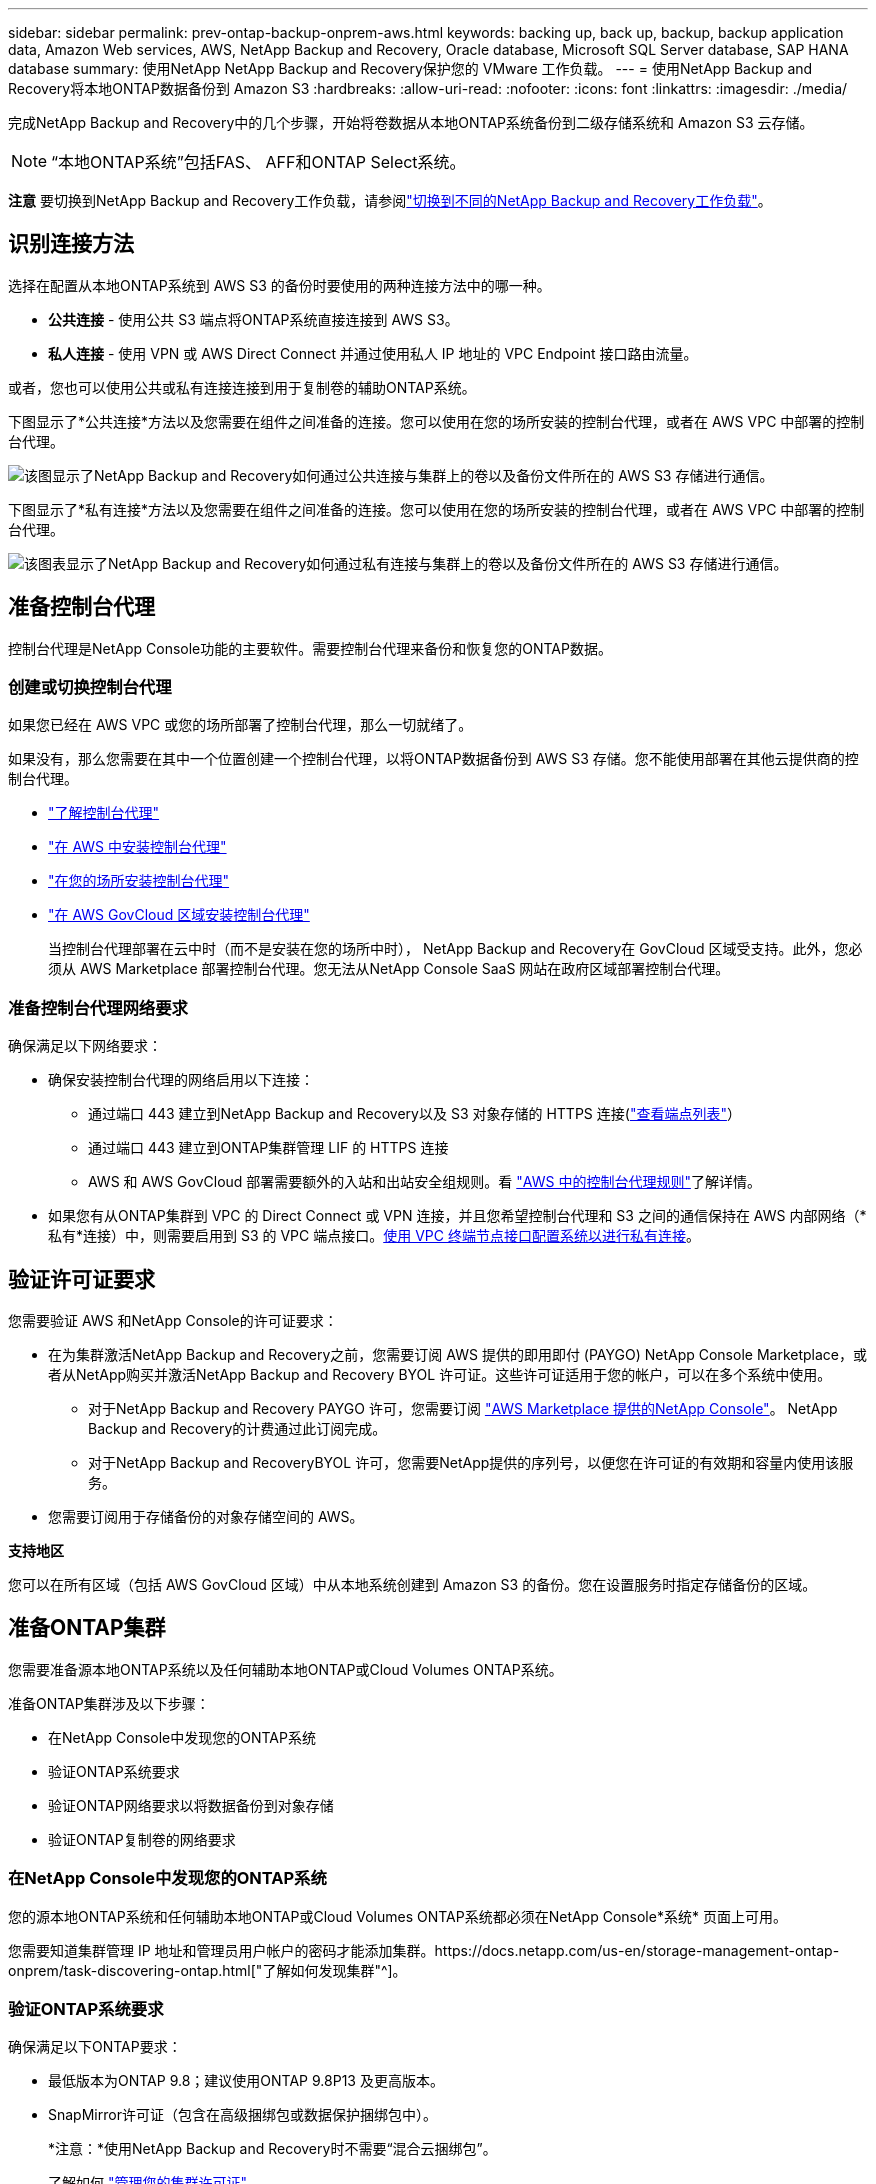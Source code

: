 ---
sidebar: sidebar 
permalink: prev-ontap-backup-onprem-aws.html 
keywords: backing up, back up, backup, backup application data, Amazon Web services, AWS, NetApp Backup and Recovery, Oracle database, Microsoft SQL Server database, SAP HANA database 
summary: 使用NetApp NetApp Backup and Recovery保护您的 VMware 工作负载。 
---
= 使用NetApp Backup and Recovery将本地ONTAP数据备份到 Amazon S3
:hardbreaks:
:allow-uri-read: 
:nofooter: 
:icons: font
:linkattrs: 
:imagesdir: ./media/


[role="lead"]
完成NetApp Backup and Recovery中的几个步骤，开始将卷数据从本地ONTAP系统备份到二级存储系统和 Amazon S3 云存储。


NOTE: “本地ONTAP系统”包括FAS、 AFF和ONTAP Select系统。

[]
====
*注意* 要切换到NetApp Backup and Recovery工作负载，请参阅link:br-start-switch-ui.html["切换到不同的NetApp Backup and Recovery工作负载"]。

====


== 识别连接方法

选择在配置从本地ONTAP系统到 AWS S3 的备份时要使用的两种连接方法中的哪一种。

* *公共连接* - 使用公共 S3 端点将ONTAP系统直接连接到 AWS S3。
* *私人连接* - 使用 VPN 或 AWS Direct Connect 并通过使用私人 IP 地址的 VPC Endpoint 接口路由流量。


或者，您也可以使用公共或私有连接连接到用于复制卷的辅助ONTAP系统。

下图显示了*公共连接*方法以及您需要在组件之间准备的连接。您可以使用在您的场所安装的控制台代理，或者在 AWS VPC 中部署的控制台代理。

image:diagram_cloud_backup_onprem_aws_public.png["该图显示了NetApp Backup and Recovery如何通过公共连接与集群上的卷以及备份文件所在的 AWS S3 存储进行通信。"]

下图显示了*私有连接*方法以及您需要在组件之间准备的连接。您可以使用在您的场所安装的控制台代理，或者在 AWS VPC 中部署的控制台代理。

image:diagram_cloud_backup_onprem_aws_private.png["该图表显示了NetApp Backup and Recovery如何通过私有连接与集群上的卷以及备份文件所在的 AWS S3 存储进行通信。"]



== 准备控制台代理

控制台代理是NetApp Console功能的主要软件。需要控制台代理来备份和恢复您的ONTAP数据。



=== 创建或切换控制台代理

如果您已经在 AWS VPC 或您的场所部署了控制台代理，那么一切就绪了。

如果没有，那么您需要在其中一个位置创建一个控制台代理，以将ONTAP数据备份到 AWS S3 存储。您不能使用部署在其他云提供商的控制台代理。

* https://docs.netapp.com/us-en/console-setup-admin/concept-connectors.html["了解控制台代理"^]
* https://docs.netapp.com/us-en/console-setup-admin/task-quick-start-connector-aws.html["在 AWS 中安装控制台代理"^]
* https://docs.netapp.com/us-en/console-setup-admin/task-quick-start-connector-on-prem.html["在您的场所安装控制台代理"^]
* https://docs.netapp.com/us-en/console-setup-admin/task-install-restricted-mode.html["在 AWS GovCloud 区域安装控制台代理"^]
+
当控制台代理部署在云中时（而不是安装在您的场所中时）， NetApp Backup and Recovery在 GovCloud 区域受支持。此外，您必须从 AWS Marketplace 部署控制台代理。您无法从NetApp Console SaaS 网站在政府区域部署控制台代理。





=== 准备控制台代理网络要求

确保满足以下网络要求：

* 确保安装控制台代理的网络启用以下连接：
+
** 通过端口 443 建立到NetApp Backup and Recovery以及 S3 对象存储的 HTTPS 连接(https://docs.netapp.com/us-en/console-setup-admin/task-set-up-networking-aws.html#endpoints-contacted-for-day-to-day-operations["查看端点列表"^]）
** 通过端口 443 建立到ONTAP集群管理 LIF 的 HTTPS 连接
** AWS 和 AWS GovCloud 部署需要额外的入站和出站安全组规则。看 https://docs.netapp.com/us-en/console-setup-admin/reference-ports-aws.html["AWS 中的控制台代理规则"^]了解详情。


* 如果您有从ONTAP集群到 VPC 的 Direct Connect 或 VPN 连接，并且您希望控制台代理和 S3 之间的通信保持在 AWS 内部网络（*私有*连接）中，则需要启用到 S3 的 VPC 端点接口。<<使用 VPC 终端节点接口配置系统以进行私有连接>>。




== 验证许可证要求

您需要验证 AWS 和NetApp Console的许可证要求：

* 在为集群激活NetApp Backup and Recovery之前，您需要订阅 AWS 提供的即用即付 (PAYGO) NetApp Console Marketplace，或者从NetApp购买并激活NetApp Backup and Recovery BYOL 许可证。这些许可证适用于您的帐户，可以在多个系统中使用。
+
** 对于NetApp Backup and Recovery PAYGO 许可，您需要订阅 https://aws.amazon.com/marketplace/pp/prodview-oorxakq6lq7m4?sr=0-8&ref_=beagle&applicationId=AWSMPContessa["AWS Marketplace 提供的NetApp Console"^]。  NetApp Backup and Recovery的计费通过此订阅完成。
** 对于NetApp Backup and RecoveryBYOL 许可，您需要NetApp提供的序列号，以便您在许可证的有效期和容量内使用该服务。


* 您需要订阅用于存储备份的对象存储空间的 AWS。


*支持地区*

您可以在所有区域（包括 AWS GovCloud 区域）中从本地系统创建到 Amazon S3 的备份。您在设置服务时指定存储备份的区域。



== 准备ONTAP集群

您需要准备源本地ONTAP系统以及任何辅助本地ONTAP或Cloud Volumes ONTAP系统。

准备ONTAP集群涉及以下步骤：

* 在NetApp Console中发现您的ONTAP系统
* 验证ONTAP系统要求
* 验证ONTAP网络要求以将数据备份到对象存储
* 验证ONTAP复制卷的网络要求




=== 在NetApp Console中发现您的ONTAP系统

您的源本地ONTAP系统和任何辅助本地ONTAP或Cloud Volumes ONTAP系统都必须在NetApp Console*系统* 页面上可用。

您需要知道集群管理 IP 地址和管理员用户帐户的密码才能添加集群。https://docs.netapp.com/us-en/storage-management-ontap-onprem/task-discovering-ontap.html["了解如何发现集群"^]。



=== 验证ONTAP系统要求

确保满足以下ONTAP要求：

* 最低版本为ONTAP 9.8；建议使用ONTAP 9.8P13 及更高版本。
* SnapMirror许可证（包含在高级捆绑包或数据保护捆绑包中）。
+
*注意：*使用NetApp Backup and Recovery时不需要“混合云捆绑包”。

+
了解如何 https://docs.netapp.com/us-en/ontap/system-admin/manage-licenses-concept.html["管理您的集群许可证"^]。

* 时间和时区设置正确。了解如何 https://docs.netapp.com/us-en/ontap/system-admin/manage-cluster-time-concept.html["配置集群时间"^]。
* 如果要复制数据，则应在复制数据之前验证源系统和目标系统是否运行兼容的ONTAP版本。
+
https://docs.netapp.com/us-en/ontap/data-protection/compatible-ontap-versions-snapmirror-concept.html["查看与SnapMirror关系兼容的ONTAP版本"^]。





=== 验证ONTAP网络要求以将数据备份到对象存储

您必须在连接到对象存储的系统上配置以下要求。

* 对于扇出备份架构，请在主系统上配置以下设置。
* 对于级联备份架构，请在_辅助_系统上配置以下设置。


需要满足以下ONTAP集群网络要求：

* 集群需要从控制台代理到集群管理 LIF 的入站 HTTPS 连接。
* 每个托管要备份的卷的ONTAP节点上都需要一个集群间 LIF。这些集群间 LIF 必须能够访问对象存储。
+
集群通过端口 443 启动从集群间 LIF 到 Amazon S3 存储的出站 HTTPS 连接，以执行备份和还原操作。ONTAP从对象存储读取和写入数据 - 对象存储从不启动，它只是响应。

* 集群间 LIF 必须与ONTAP用于连接对象存储的 _IPspace_ 相关联。 https://docs.netapp.com/us-en/ontap/networking/standard_properties_of_ipspaces.html["了解有关 IP 空间的更多信息"^] 。
+
当您设置NetApp Backup and Recovery时，系统会提示您输入要使用的 IP 空间。您应该选择与这些 LIF 关联的 IP 空间。这可能是“默认” IP 空间或您创建的自定义 IP 空间。

+
如果您使用的 IP 空间与“默认”不同，那么您可能需要创建静态路由来访问对象存储。

+
IP 空间内的所有集群间 LIF 都必须具有对象存储的访问权限。如果您无法为当前 IP 空间配置此功能，则需要创建一个专用 IP 空间，其中所有集群间 LIF 都可以访问对象存储。

* 必须为卷所在的存储虚拟机配置 DNS 服务器。了解如何 https://docs.netapp.com/us-en/ontap/networking/configure_dns_services_auto.html["为 SVM 配置 DNS 服务"^]。
* 如有必要，请更新防火墙规则，以允许NetApp Backup and Recovery通过端口 443 从ONTAP连接到对象存储，并通过端口 53（TCP/UDP）从存储虚拟机到 DNS 服务器的名称解析流量。
* 如果您在 AWS 中使用私有 VPC 接口端点进行 S3 连接，那么为了使用 HTTPS/443，您需要将 S3 端点证书加载到ONTAP集群中。<<使用 VPC 终端节点接口配置系统以进行私有连接>>。  *[确保您的ONTAP集群有权访问 S3 存储桶。




=== 验证ONTAP复制卷的网络要求

如果您计划使用NetApp Backup and Recovery在辅助ONTAP系统上创建复制卷，请确保源系统和目标系统满足以下网络要求。



==== 本地ONTAP网络要求

* 如果集群位于您的场所，您应该从公司网络连接到云提供商中的虚拟网络。这通常是 VPN 连接。
* ONTAP集群必须满足额外的子网、端口、防火墙和集群要求。
+
由于您可以复制到Cloud Volumes ONTAP或本地系统，因此请查看本地ONTAP系统的对等要求。 https://docs.netapp.com/us-en/ontap-sm-classic/peering/reference_prerequisites_for_cluster_peering.html["查看ONTAP文档中的集群对等前提条件"^] 。





==== Cloud Volumes ONTAP网络要求

* 实例的安全组必须包含所需的入站和出站规则：具体来说，ICMP 和端口 11104 和 11105 的规则。这些规则包含在预定义的安全组中。




== 准备 Amazon S3 作为备份目标

准备 Amazon S3 作为备份目标涉及以下步骤：

* 设置 S3 权限。
* （可选）创建您自己的 S3 存储桶。  （如果您愿意，该服务将为您创建存储桶。）
* （可选）设置客户管理的 AWS 密钥以进行数据加密。
* （可选）使用 VPC 终端节点接口配置系统以进行私有连接。




=== 设置 S3 权限

您需要配置两组权限：

* 控制台代理创建和管理 S3 存储桶的权限。
* 本地ONTAP集群的权限，以便它可以读取和写入 S3 存储桶的数据。


.步骤
. 确保控制台代理具有所需的权限。有关详细信息，请参阅 https://docs.netapp.com/us-en/console-setup-admin/reference-permissions-aws.html["NetApp Console策略权限"^]。
+

NOTE: 在 AWS 中国区域创建备份时，您需要将 IAM 策略中所有_Resource_部分下的 AWS 资源名称“arn”从“aws”更改为“aws-cn”；例如 `arn:aws-cn:s3:::netapp-backup-*`。

. 当您激活该服务时，备份向导将提示您输入访问密钥和密钥。这些凭证被传递到ONTAP集群，以便ONTAP可以将数据备份和恢复到 S3 存储桶。为此，您需要创建具有以下权限的 IAM 用户。
+
请参阅 https://docs.aws.amazon.com/IAM/latest/UserGuide/id_roles_create_for-user.html["AWS 文档：创建角色以将权限委托给 IAM 用户"^]。

+
[%collapsible]
====
[source, json]
----
{
    "Version": "2012-10-17",
     "Statement": [
        {
           "Action": [
                "s3:GetObject",
                "s3:PutObject",
                "s3:DeleteObject",
                "s3:ListBucket",
                "s3:ListAllMyBuckets",
                "s3:GetBucketLocation",
                "s3:PutEncryptionConfiguration"
            ],
            "Resource": "arn:aws:s3:::netapp-backup-*",
            "Effect": "Allow",
            "Sid": "backupPolicy"
        },
        {
            "Action": [
                "s3:ListBucket",
                "s3:GetBucketLocation"
            ],
            "Resource": "arn:aws:s3:::netapp-backup*",
            "Effect": "Allow"
        },
        {
            "Action": [
                "s3:GetObject",
                "s3:PutObject",
                "s3:DeleteObject",
                "s3:ListAllMyBuckets",
                "s3:PutObjectTagging",
                "s3:GetObjectTagging",
                "s3:RestoreObject",
                "s3:GetBucketObjectLockConfiguration",
                "s3:GetObjectRetention",
                "s3:PutBucketObjectLockConfiguration",
                "s3:PutObjectRetention"
            ],
            "Resource": "arn:aws:s3:::netapp-backup*/*",
            "Effect": "Allow"
        }
    ]
}
----
====




=== 创建您自己的存储桶

默认情况下，该服务会为您创建存储桶。或者，如果您想使用自己的存储桶，您可以在启动备份激活向导之前创建它们，然后在向导中选择这些存储桶。

link:prev-ontap-protect-journey.html["了解有关创建您自己的存储桶的更多信息"^]。

如果您创建自己的存储桶，则应使用存储桶名称“netapp-backup”。如果您需要使用自定义名称，请编辑 `ontapcloud-instance-policy-netapp-backup`IAMRole 用于现有的 CVO，并将以下列表添加到 S3 权限。您需要包括 `"Resource": "arn:aws:s3:::*"`并分配与存储桶关联的所有必要权限。

[%collapsible]
====
“操作”：[“S3：ListBucket”“S3：GetBucketLocation”]“资源”：“arn：aws：s3 ::: *”，“效果”：“允许”}，{“操作”：[“S3：GetObject”，“S3：PutObject”，“S3：DeleteObject”，“S3：ListAllMyBuckets”，“S3：PutObjectTagging”，“S3：GetObjectTagging”，“S3：RestoreObject”，“S3：GetBucketObjectLockConfiguration”，“S3：GetObjectRetention”，“S3：PutBucketObjectLockConfiguration”，“S3：PutObjectRetention”]“资源”：“arn：aws：s3 ::: *”，

====


=== 设置客户管理的 AWS 密钥以进行数据加密

如果您想使用默认的 Amazon S3 加密密钥来加密您的本地集群和 S3 存储桶之间传递的数据，那么您已经完成了所有设置，因为默认安装使用这种类型的加密。

如果您想使用自己的客户管理密钥进行数据加密而不是使用默认密钥，那么您需要在启动NetApp Backup and Recovery向导之前设置加密管理密钥。

https://docs.netapp.com/us-en/storage-management-cloud-volumes-ontap/task-setting-up-kms.html["请参阅如何在Cloud Volumes ONTAP中使用您自己的 Amazon 加密密钥"^]。

https://docs.netapp.com/us-en/console-setup-admin/task-install-connector-aws-bluexp.html#configure-encryption-settings["请参阅如何在NetApp Backup and Recovery中使用您自己的 Amazon 加密密钥"^]。



=== 使用 VPC 终端节点接口配置系统以进行私有连接

如果您想使用标准公共互联网连接，那么所有权限都由控制台代理设置，您无需执行任何其他操作。

如果您希望通过互联网从本地数据中心到 VPC 建立更安全的连接，则可以在备份激活向导中选择 AWS PrivateLink 连接。如果您计划使用 VPN 或 AWS Direct Connect 通过使用私有 IP 地址的 VPC 终端节点接口连接您的本地系统，则需要它。

.步骤
. 使用 Amazon VPC 控制台或命令行创建接口终端节点配置。 https://docs.aws.amazon.com/AmazonS3/latest/userguide/privatelink-interface-endpoints.html["请参阅有关使用 AWS PrivateLink for Amazon S3 的详细信息"^] 。
. 修改与控制台代理关联的安全组配置。您必须将策略更改为“自定义”（从“完全访问”），并且您必须<<设置 S3 权限,从备份策略添加 S3 权限>>如前所示。
+
如果您使用端口 80（HTTP）与私有端点进行通信，则一切就绪。您现在可以在集群上启用NetApp Backup and Recovery。

+
如果您使用端口 443（HTTPS）与私有端点通信，则必须从 VPC S3 端点复制证书并将其添加到您的ONTAP集群，如接下来的 4 个步骤所示。

. 从 AWS 控制台获取端点的 DNS 名称。
. 从 VPC S3 端点获取证书。你可以通过以下方式做到这一点 https://docs.netapp.com/us-en/console-setup-admin/task-maintain-connectors.html#connect-to-the-linux-vm["登录到托管控制台代理的虚拟机"^]并运行以下命令。输入端点的 DNS 名称时，在开头添加“bucket”，替换“*”：
+
[source, text]
----
[ec2-user@ip-10-160-4-68 ~]$ openssl s_client -connect bucket.vpce-0ff5c15df7e00fbab-yxs7lt8v.s3.us-west-2.vpce.amazonaws.com:443 -showcerts
----
. 从此命令的输出中，复制 S3 证书的数据（BEGIN / END CERTIFICATE 标签之间（包括 BEGIN / END CERTIFICATE 标签）的所有数据）：
+
[source, text]
----
Certificate chain
0 s:/CN=s3.us-west-2.amazonaws.com`
   i:/C=US/O=Amazon/OU=Server CA 1B/CN=Amazon
-----BEGIN CERTIFICATE-----
MIIM6zCCC9OgAwIBAgIQA7MGJ4FaDBR8uL0KR3oltTANBgkqhkiG9w0BAQsFADBG
…
…
GqvbOz/oO2NWLLFCqI+xmkLcMiPrZy+/6Af+HH2mLCM4EsI2b+IpBmPkriWnnxo=
-----END CERTIFICATE-----
----
. 登录ONTAP集群 CLI 并使用以下命令应用您复制的证书（替换您自己的存储虚拟机名称）：
+
[source, text]
----
cluster1::> security certificate install -vserver cluster1 -type server-ca
Please enter Certificate: Press <Enter> when done
----




== 激活ONTAP卷上的备份

随时直接从您的本地系统激活备份。

向导将引导您完成以下主要步骤：

* <<选择要备份的卷>>
* <<定义备份策略>>
* <<检查您的选择>>


您还可以<<显示 API 命令>>在审查步骤中，您可以复制代码来自动为未来的系统激活备份。



=== 启动向导

.步骤
. 使用以下方式之一访问激活备份和恢复向导：
+
** 从控制台*系统*页面中，选择系统，然后选择右侧面板中备份和恢复旁边的*启用>备份卷*。
+
如果备份的 Amazon S3 目标作为系统存在于控制台*系统*页面上，则可以将ONTAP集群拖到 Amazon S3 对象存储上。

** 在备份和恢复栏中选择*卷*。从卷选项卡中，选择*操作*image:icon-action.png["操作图标"]图标并选择单个卷（尚未启用复制或备份到对象存储）的*激活备份*。


+
向导的介绍页面显示保护选项，包括本地快照、复制和备份。如果您在此步骤中选择了第二个选项，则会出现“定义备份策略”页面，其中选择一个卷。

. 继续以下选项：
+
** 如果您已经有控制台代理，那么一切就绪了。只需选择*下一步*。
** 如果您还没有控制台代理，则会出现“添加控制台代理”选项。参考<<准备控制台代理>>。






=== 选择要备份的卷

选择您想要保护的卷。受保护的卷是具有以下一项或多项的卷：快照策略、复制策略、备份到对象策略。

您可以选择保护FlexVol或FlexGroup卷；但是，在激活系统备份时不能选择这些卷的混合。了解如何link:prev-ontap-backup-manage.html["激活系统中附加卷的备份"]（FlexVol或FlexGroup）在为初始卷配置备份后。

[NOTE]
====
* 您一次只能在单个FlexGroup卷上激活备份。
* 您选择的卷必须具有相同的SnapLock设置。所有卷都必须启用SnapLock Enterprise或禁用SnapLock 。


====
.步骤
如果您选择的卷已经应用了快照或复制策略，那么您稍后选择的策略将覆盖这些现有策略。

. 在“选择卷”页面中，选择要保护的一个或多个卷。
+
** 或者，过滤行以仅显示具有特定卷类型、样式等的卷，以便更轻松地进行选择。
** 选择第一个卷后，您可以选择所有FlexVol卷（FlexGroup卷一次只能选择一个）。要备份所有现有的FlexVol卷，请先选中一个卷，然后选中标题行中的框。
** 要备份单个卷，请选中每个卷对应的复选框。


. 选择“下一步”。




=== 定义备份策略

定义备份策略涉及设置以下选项：

* 您是否需要一个或所有备份选项：本地快照、复制和备份到对象存储
* 架构
* 本地快照策略
* 复制目标和策略
+

NOTE: 如果您选择的卷具有与您在此步骤中选择的策略不同的快照和复制策略，则现有策略将被覆盖。

* 备份到对象存储信息（提供商、加密、网络、备份策略和导出选项）。


.步骤
. 在“定义备份策略”页面中，选择以下一项或全部。默认情况下，所有三个都被选中：
+
** *本地快照*：如果您正在执行复制或备份到对象存储，则必须创建本地快照。
** *复制*：在另一个ONTAP存储系统上创建复制卷。
** *备份*：将卷备份到对象存储。


. *架构*：如果您选择复制和备份，请选择以下信息流之一：
+
** *级联*：信息从主存储流向辅助存储，再流向对象存储，再从辅助存储流向对象存储。
** *扇出*：信息从主存储流向辅助存储，再从主存储流向对象存储。
+
有关这些架构的详细信息，请参阅link:prev-ontap-protect-journey.html["规划您的保护之旅"]。



. *本地快照*：选择现有的快照策略或创建策略。
+

TIP: 要在激活快照之前创建自定义策略，请参阅link:br-use-policies-create.html["创建策略"]。

. 要创建策略，请选择“创建新策略”并执行以下操作：
+
** 输入策略的名称。
** 选择最多五个时间表，通常频率不同。
+
*** 对于备份到对象策略，设置 DataLock 和 Ransomware Resilience 设置。有关 DataLock 和勒索软件恢复的详细信息，请参阅link:prev-ontap-policy-object-options.html["备份到对象策略设置"]。


** 选择“*创建*”。


. *复制*：设置以下选项：
+
** *复制目标*：选择目标系统和 SVM。或者，选择将添加到复制卷名称的目标聚合或聚合以及前缀或后缀。
** *复制策略*：选择现有的复制策略或创建策略。
+

TIP: 要在激活复制之前创建自定义策略，请参阅link:br-use-policies-create.html["创建策略"]。

+
要创建策略，请选择“创建新策略”并执行以下操作：

+
*** 输入策略的名称。
*** 选择最多五个时间表，通常频率不同。
*** 选择“*创建*”。




. *备份到对象*：如果您选择了*备份*，请设置以下选项：
+
** *提供商*：选择*Amazon Web Services*。
** *提供商设置*：输入提供商详细信息和将存储备份的 AWS 区域。
+
访问密钥和密钥适用于您创建的 IAM 用户，用于授予ONTAP集群对 S3 存储桶的访问权限。

** *存储桶*：选择现有的 S3 存储桶或创建一个新的。参考 https://docs.netapp.com/us-en/storage-management-s3-storage/task-add-s3-bucket.html["添加 S3 存储桶"^]。
** *加密密钥*：如果您创建了新的 S3 存储桶，请输入提供商提供给您的加密密钥信息。选择是否使用默认的 Amazon S3 加密密钥，或者从您的 AWS 账户中选择您自己的客户管理密钥来管理数据的加密。


+

NOTE: 如果您选择了现有的存储桶，则加密信息已经可用，因此您现在无需输入。

+
** *网络*：选择 IP 空间，以及是否使用私有端点。默认情况下，私有端点是禁用的。
+
... 您要备份的卷所在的ONTAP集群中的 IP 空间。此 IP 空间的集群间 LIF 必须具有出站互联网访问权限。
... 或者，选择是否使用您之前配置的 AWS PrivateLink。 https://docs.aws.amazon.com/AmazonS3/latest/userguide/privatelink-interface-endpoints.html["查看有关将 AWS PrivateLink 用于 Amazon S3 的详细信息"^] 。


** *备份策略*：选择现有的备份策略或创建策略。
+

TIP: 要在激活备份之前创建自定义策略，请参阅link:br-use-policies-create.html["创建策略"]。

+
要创建策略，请选择“创建新策略”并执行以下操作：

+
*** 输入策略的名称。
*** 选择最多五个时间表，通常频率不同。
*** 选择“*创建*”。


** *将现有的 Snapshot 副本导出到对象存储作为备份副本*：如果此系统中有任何卷的本地快照副本与您刚刚为此系统选择的备份计划标签（例如，每日、每周等）相匹配，则会显示此附加提示。选中此框可将所有历史快照复制到对象存储作为备份文件，以确保对您的卷进行最全面的保护。


. 选择“下一步”。




=== 检查您的选择

这是审查您的选择并在必要时进行调整的机会。

.步骤
. 在“审核”页面中，审核您的选择。
. （可选）选中复选框*自动将快照策略标签与复制和备份策略标签同步*。这将创建具有与复制和备份策略中的标签匹配的标签的快照。
. 选择*激活备份*。


.结果
NetApp Backup and Recovery开始对您的卷进行初始备份。复制卷和备份文件的基线传输包括主存储系统数据的完整副本。后续传输包含 Snapshot 副本中所含主数据的差异副本。

在目标集群中创建一个复制卷，该卷将与主存储卷同步。

S3 存储桶在您输入的 S3 访问密钥和密钥指示的服务帐户中创建，并且备份文件存储在那里。显示卷备份仪表板，以便您可以监控备份的状态。

您还可以使用link:br-use-monitor-tasks.html["作业监控页面"^]。



=== 显示 API 命令

您可能想要显示并选择性地复制激活备份和恢复向导中使用的 API 命令。您可能希望这样做以便在未来的系统中自动激活备份。

.步骤
. 从激活备份和恢复向导中，选择*查看 API 请求*。
. 要将命令复制到剪贴板，请选择*复制*图标。

